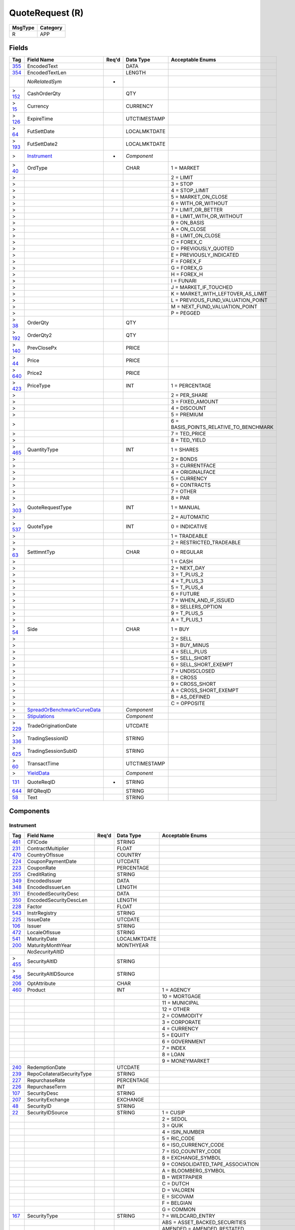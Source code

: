 ================
QuoteRequest (R)
================

+---------+----------+
| MsgType | Category |
+=========+==========+
| R       | APP      |
+---------+----------+

Fields
------

.. list-table::
   :header-rows: 1

   * - Tag

     - Field Name

     - Req'd

     - Data Type

     - Acceptable Enums

   * - `355 <http://fixwiki.org/fixwiki/EncodedText>`_

     - EncodedText

     -

     - DATA

     -

   * - `354 <http://fixwiki.org/fixwiki/EncodedTextLen>`_

     - EncodedTextLen

     -

     - LENGTH

     -

   * -

     - *NoRelatedSym*

     - *

     -

     -

   * - > `152 <http://fixwiki.org/fixwiki/CashOrderQty>`_

     - CashOrderQty

     -

     - QTY

     -

   * - > `15 <http://fixwiki.org/fixwiki/Currency>`_

     - Currency

     -

     - CURRENCY

     -

   * - > `126 <http://fixwiki.org/fixwiki/ExpireTime>`_

     - ExpireTime

     -

     - UTCTIMESTAMP

     -

   * - > `64 <http://fixwiki.org/fixwiki/FutSettDate>`_

     - FutSettDate

     -

     - LOCALMKTDATE

     -

   * - > `193 <http://fixwiki.org/fixwiki/FutSettDate2>`_

     - FutSettDate2

     -

     - LOCALMKTDATE

     -

   * - >

     - `Instrument`_

     - *

     - *Component*

     -

   * - > `40 <http://fixwiki.org/fixwiki/OrdType>`_

     - OrdType

     -

     - CHAR

     - 1 = MARKET

   * - >

     -

     -

     -

     - 2 = LIMIT

   * - >

     -

     -

     -

     - 3 = STOP

   * - >

     -

     -

     -

     - 4 = STOP_LIMIT

   * - >

     -

     -

     -

     - 5 = MARKET_ON_CLOSE

   * - >

     -

     -

     -

     - 6 = WITH_OR_WITHOUT

   * - >

     -

     -

     -

     - 7 = LIMIT_OR_BETTER

   * - >

     -

     -

     -

     - 8 = LIMIT_WITH_OR_WITHOUT

   * - >

     -

     -

     -

     - 9 = ON_BASIS

   * - >

     -

     -

     -

     - A = ON_CLOSE

   * - >

     -

     -

     -

     - B = LIMIT_ON_CLOSE

   * - >

     -

     -

     -

     - C = FOREX_C

   * - >

     -

     -

     -

     - D = PREVIOUSLY_QUOTED

   * - >

     -

     -

     -

     - E = PREVIOUSLY_INDICATED

   * - >

     -

     -

     -

     - F = FOREX_F

   * - >

     -

     -

     -

     - G = FOREX_G

   * - >

     -

     -

     -

     - H = FOREX_H

   * - >

     -

     -

     -

     - I = FUNARI

   * - >

     -

     -

     -

     - J = MARKET_IF_TOUCHED

   * - >

     -

     -

     -

     - K = MARKET_WITH_LEFTOVER_AS_LIMIT

   * - >

     -

     -

     -

     - L = PREVIOUS_FUND_VALUATION_POINT

   * - >

     -

     -

     -

     - M = NEXT_FUND_VALUATION_POINT

   * - >

     -

     -

     -

     - P = PEGGED

   * - > `38 <http://fixwiki.org/fixwiki/OrderQty>`_

     - OrderQty

     -

     - QTY

     -

   * - > `192 <http://fixwiki.org/fixwiki/OrderQty2>`_

     - OrderQty2

     -

     - QTY

     -

   * - > `140 <http://fixwiki.org/fixwiki/PrevClosePx>`_

     - PrevClosePx

     -

     - PRICE

     -

   * - > `44 <http://fixwiki.org/fixwiki/Price>`_

     - Price

     -

     - PRICE

     -

   * - > `640 <http://fixwiki.org/fixwiki/Price2>`_

     - Price2

     -

     - PRICE

     -

   * - > `423 <http://fixwiki.org/fixwiki/PriceType>`_

     - PriceType

     -

     - INT

     - 1 = PERCENTAGE

   * - >

     -

     -

     -

     - 2 = PER_SHARE

   * - >

     -

     -

     -

     - 3 = FIXED_AMOUNT

   * - >

     -

     -

     -

     - 4 = DISCOUNT

   * - >

     -

     -

     -

     - 5 = PREMIUM

   * - >

     -

     -

     -

     - 6 = BASIS_POINTS_RELATIVE_TO_BENCHMARK

   * - >

     -

     -

     -

     - 7 = TED_PRICE

   * - >

     -

     -

     -

     - 8 = TED_YIELD

   * - > `465 <http://fixwiki.org/fixwiki/QuantityType>`_

     - QuantityType

     -

     - INT

     - 1 = SHARES

   * - >

     -

     -

     -

     - 2 = BONDS

   * - >

     -

     -

     -

     - 3 = CURRENTFACE

   * - >

     -

     -

     -

     - 4 = ORIGINALFACE

   * - >

     -

     -

     -

     - 5 = CURRENCY

   * - >

     -

     -

     -

     - 6 = CONTRACTS

   * - >

     -

     -

     -

     - 7 = OTHER

   * - >

     -

     -

     -

     - 8 = PAR

   * - > `303 <http://fixwiki.org/fixwiki/QuoteRequestType>`_

     - QuoteRequestType

     -

     - INT

     - 1 = MANUAL

   * - >

     -

     -

     -

     - 2 = AUTOMATIC

   * - > `537 <http://fixwiki.org/fixwiki/QuoteType>`_

     - QuoteType

     -

     - INT

     - 0 = INDICATIVE

   * - >

     -

     -

     -

     - 1 = TRADEABLE

   * - >

     -

     -

     -

     - 2 = RESTRICTED_TRADEABLE

   * - > `63 <http://fixwiki.org/fixwiki/SettlmntTyp>`_

     - SettlmntTyp

     -

     - CHAR

     - 0 = REGULAR

   * - >

     -

     -

     -

     - 1 = CASH

   * - >

     -

     -

     -

     - 2 = NEXT_DAY

   * - >

     -

     -

     -

     - 3 = T_PLUS_2

   * - >

     -

     -

     -

     - 4 = T_PLUS_3

   * - >

     -

     -

     -

     - 5 = T_PLUS_4

   * - >

     -

     -

     -

     - 6 = FUTURE

   * - >

     -

     -

     -

     - 7 = WHEN_AND_IF_ISSUED

   * - >

     -

     -

     -

     - 8 = SELLERS_OPTION

   * - >

     -

     -

     -

     - 9 = T_PLUS_5

   * - >

     -

     -

     -

     - A = T_PLUS_1

   * - > `54 <http://fixwiki.org/fixwiki/Side>`_

     - Side

     -

     - CHAR

     - 1 = BUY

   * - >

     -

     -

     -

     - 2 = SELL

   * - >

     -

     -

     -

     - 3 = BUY_MINUS

   * - >

     -

     -

     -

     - 4 = SELL_PLUS

   * - >

     -

     -

     -

     - 5 = SELL_SHORT

   * - >

     -

     -

     -

     - 6 = SELL_SHORT_EXEMPT

   * - >

     -

     -

     -

     - 7 = UNDISCLOSED

   * - >

     -

     -

     -

     - 8 = CROSS

   * - >

     -

     -

     -

     - 9 = CROSS_SHORT

   * - >

     -

     -

     -

     - A = CROSS_SHORT_EXEMPT

   * - >

     -

     -

     -

     - B = AS_DEFINED

   * - >

     -

     -

     -

     - C = OPPOSITE

   * - >

     - `SpreadOrBenchmarkCurveData`_

     -

     - *Component*

     -

   * - >

     - `Stipulations`_

     -

     - *Component*

     -

   * - > `229 <http://fixwiki.org/fixwiki/TradeOriginationDate>`_

     - TradeOriginationDate

     -

     - UTCDATE

     -

   * - > `336 <http://fixwiki.org/fixwiki/TradingSessionID>`_

     - TradingSessionID

     -

     - STRING

     -

   * - > `625 <http://fixwiki.org/fixwiki/TradingSessionSubID>`_

     - TradingSessionSubID

     -

     - STRING

     -

   * - > `60 <http://fixwiki.org/fixwiki/TransactTime>`_

     - TransactTime

     -

     - UTCTIMESTAMP

     -

   * - >

     - `YieldData`_

     -

     - *Component*

     -

   * - `131 <http://fixwiki.org/fixwiki/QuoteReqID>`_

     - QuoteReqID

     - *

     - STRING

     -

   * - `644 <http://fixwiki.org/fixwiki/RFQReqID>`_

     - RFQReqID

     -

     - STRING

     -

   * - `58 <http://fixwiki.org/fixwiki/Text>`_

     - Text

     -

     - STRING

     -


Components
----------

Instrument
++++++++++

.. list-table::
   :header-rows: 1

   * - Tag

     - Field Name

     - Req'd

     - Data Type

     - Acceptable Enums

   * - `461 <http://fixwiki.org/fixwiki/CFICode>`_

     - CFICode

     -

     - STRING

     -

   * - `231 <http://fixwiki.org/fixwiki/ContractMultiplier>`_

     - ContractMultiplier

     -

     - FLOAT

     -

   * - `470 <http://fixwiki.org/fixwiki/CountryOfIssue>`_

     - CountryOfIssue

     -

     - COUNTRY

     -

   * - `224 <http://fixwiki.org/fixwiki/CouponPaymentDate>`_

     - CouponPaymentDate

     -

     - UTCDATE

     -

   * - `223 <http://fixwiki.org/fixwiki/CouponRate>`_

     - CouponRate

     -

     - PERCENTAGE

     -

   * - `255 <http://fixwiki.org/fixwiki/CreditRating>`_

     - CreditRating

     -

     - STRING

     -

   * - `349 <http://fixwiki.org/fixwiki/EncodedIssuer>`_

     - EncodedIssuer

     -

     - DATA

     -

   * - `348 <http://fixwiki.org/fixwiki/EncodedIssuerLen>`_

     - EncodedIssuerLen

     -

     - LENGTH

     -

   * - `351 <http://fixwiki.org/fixwiki/EncodedSecurityDesc>`_

     - EncodedSecurityDesc

     -

     - DATA

     -

   * - `350 <http://fixwiki.org/fixwiki/EncodedSecurityDescLen>`_

     - EncodedSecurityDescLen

     -

     - LENGTH

     -

   * - `228 <http://fixwiki.org/fixwiki/Factor>`_

     - Factor

     -

     - FLOAT

     -

   * - `543 <http://fixwiki.org/fixwiki/InstrRegistry>`_

     - InstrRegistry

     -

     - STRING

     -

   * - `225 <http://fixwiki.org/fixwiki/IssueDate>`_

     - IssueDate

     -

     - UTCDATE

     -

   * - `106 <http://fixwiki.org/fixwiki/Issuer>`_

     - Issuer

     -

     - STRING

     -

   * - `472 <http://fixwiki.org/fixwiki/LocaleOfIssue>`_

     - LocaleOfIssue

     -

     - STRING

     -

   * - `541 <http://fixwiki.org/fixwiki/MaturityDate>`_

     - MaturityDate

     -

     - LOCALMKTDATE

     -

   * - `200 <http://fixwiki.org/fixwiki/MaturityMonthYear>`_

     - MaturityMonthYear

     -

     - MONTHYEAR

     -

   * -

     - *NoSecurityAltID*

     -

     -

     -

   * - > `455 <http://fixwiki.org/fixwiki/SecurityAltID>`_

     - SecurityAltID

     -

     - STRING

     -

   * - > `456 <http://fixwiki.org/fixwiki/SecurityAltIDSource>`_

     - SecurityAltIDSource

     -

     - STRING

     -

   * - `206 <http://fixwiki.org/fixwiki/OptAttribute>`_

     - OptAttribute

     -

     - CHAR

     -

   * - `460 <http://fixwiki.org/fixwiki/Product>`_

     - Product

     -

     - INT

     - 1 = AGENCY

   * -

     -

     -

     -

     - 10 = MORTGAGE

   * -

     -

     -

     -

     - 11 = MUNICIPAL

   * -

     -

     -

     -

     - 12 = OTHER

   * -

     -

     -

     -

     - 2 = COMMODITY

   * -

     -

     -

     -

     - 3 = CORPORATE

   * -

     -

     -

     -

     - 4 = CURRENCY

   * -

     -

     -

     -

     - 5 = EQUITY

   * -

     -

     -

     -

     - 6 = GOVERNMENT

   * -

     -

     -

     -

     - 7 = INDEX

   * -

     -

     -

     -

     - 8 = LOAN

   * -

     -

     -

     -

     - 9 = MONEYMARKET

   * - `240 <http://fixwiki.org/fixwiki/RedemptionDate>`_

     - RedemptionDate

     -

     - UTCDATE

     -

   * - `239 <http://fixwiki.org/fixwiki/RepoCollateralSecurityType>`_

     - RepoCollateralSecurityType

     -

     - STRING

     -

   * - `227 <http://fixwiki.org/fixwiki/RepurchaseRate>`_

     - RepurchaseRate

     -

     - PERCENTAGE

     -

   * - `226 <http://fixwiki.org/fixwiki/RepurchaseTerm>`_

     - RepurchaseTerm

     -

     - INT

     -

   * - `107 <http://fixwiki.org/fixwiki/SecurityDesc>`_

     - SecurityDesc

     -

     - STRING

     -

   * - `207 <http://fixwiki.org/fixwiki/SecurityExchange>`_

     - SecurityExchange

     -

     - EXCHANGE

     -

   * - `48 <http://fixwiki.org/fixwiki/SecurityID>`_

     - SecurityID

     -

     - STRING

     -

   * - `22 <http://fixwiki.org/fixwiki/SecurityIDSource>`_

     - SecurityIDSource

     -

     - STRING

     - 1 = CUSIP

   * -

     -

     -

     -

     - 2 = SEDOL

   * -

     -

     -

     -

     - 3 = QUIK

   * -

     -

     -

     -

     - 4 = ISIN_NUMBER

   * -

     -

     -

     -

     - 5 = RIC_CODE

   * -

     -

     -

     -

     - 6 = ISO_CURRENCY_CODE

   * -

     -

     -

     -

     - 7 = ISO_COUNTRY_CODE

   * -

     -

     -

     -

     - 8 = EXCHANGE_SYMBOL

   * -

     -

     -

     -

     - 9 = CONSOLIDATED_TAPE_ASSOCIATION

   * -

     -

     -

     -

     - A = BLOOMBERG_SYMBOL

   * -

     -

     -

     -

     - B = WERTPAPIER

   * -

     -

     -

     -

     - C = DUTCH

   * -

     -

     -

     -

     - D = VALOREN

   * -

     -

     -

     -

     - E = SICOVAM

   * -

     -

     -

     -

     - F = BELGIAN

   * -

     -

     -

     -

     - G = COMMON

   * - `167 <http://fixwiki.org/fixwiki/SecurityType>`_

     - SecurityType

     -

     - STRING

     - ? = WILDCARD_ENTRY

   * -

     -

     -

     -

     - ABS = ASSET_BACKED_SECURITIES

   * -

     -

     -

     -

     - AMENDED = AMENDED_RESTATED

   * -

     -

     -

     -

     - AN = OTHER_ANTICIPATION_NOTES_BAN_GAN_ETC

   * -

     -

     -

     -

     - BA = BANKERS_ACCEPTANCE

   * -

     -

     -

     -

     - BN = BANK_NOTES

   * -

     -

     -

     -

     - BOX = BILL_OF_EXCHANGES

   * -

     -

     -

     -

     - BRADY = BRADY_BOND

   * -

     -

     -

     -

     - BRIDGE = BRIDGE_LOAN

   * -

     -

     -

     -

     - CB = CONVERTIBLE_BOND

   * -

     -

     -

     -

     - CD = CERTIFICATE_OF_DEPOSIT

   * -

     -

     -

     -

     - CL = CALL_LOANS

   * -

     -

     -

     -

     - CMBS = CORP_MORTGAGE_BACKED_SECURITIES

   * -

     -

     -

     -

     - CMO = COLLATERALIZED_MORTGAGE_OBLIGATION

   * -

     -

     -

     -

     - COFO = CERTIFICATE_OF_OBLIGATION

   * -

     -

     -

     -

     - COFP = CERTIFICATE_OF_PARTICIPATION

   * -

     -

     -

     -

     - CORP = CORPORATE_BOND

   * -

     -

     -

     -

     - CP = COMMERCIAL_PAPER

   * -

     -

     -

     -

     - CPP = CORPORATE_PRIVATE_PLACEMENT

   * -

     -

     -

     -

     - CS = COMMON_STOCK

   * -

     -

     -

     -

     - DEFLTED = DEFAULTED

   * -

     -

     -

     -

     - DINP = DEBTOR_IN_POSSESSION

   * -

     -

     -

     -

     - DN = DEPOSIT_NOTES

   * -

     -

     -

     -

     - DUAL = DUAL_CURRENCY

   * -

     -

     -

     -

     - FAC = FEDERAL_AGENCY_COUPON

   * -

     -

     -

     -

     - FADN = FEDERAL_AGENCY_DISCOUNT_NOTE

   * -

     -

     -

     -

     - FOR = FOREIGN_EXCHANGE_CONTRACT

   * -

     -

     -

     -

     - GO = GENERAL_OBLIGATION_BONDS

   * -

     -

     -

     -

     - IET = IOETTE_MORTGAGE

   * -

     -

     -

     -

     - LOFC = LETTER_OF_CREDIT

   * -

     -

     -

     -

     - LQN = LIQUIDITY_NOTE

   * -

     -

     -

     -

     - MATURED = MATURED

   * -

     -

     -

     -

     - MBS = MORTGAGE_BACKED_SECURITIES

   * -

     -

     -

     -

     - MF = MUTUAL_FUND

   * -

     -

     -

     -

     - MIO = MORTGAGE_INTEREST_ONLY

   * -

     -

     -

     -

     - MLEG = MULTI_LEG_INSTRUMENT

   * -

     -

     -

     -

     - MPO = MORTGAGE_PRINCIPAL_ONLY

   * -

     -

     -

     -

     - MPP = MORTGAGE_PRIVATE_PLACEMENT

   * -

     -

     -

     -

     - MPT = MISCELLANEOUS_PASS_THROUGH

   * -

     -

     -

     -

     - MT = MANDATORY_TENDER

   * -

     -

     -

     -

     - MTN = MEDIUM_TERM_NOTES

   * -

     -

     -

     -

     - NONE = NO_SECURITY_TYPE

   * -

     -

     -

     -

     - ONITE = OVERNIGHT

   * -

     -

     -

     -

     - PEF = PRIVATE_EXPORT_FUNDING

   * -

     -

     -

     -

     - PN = PROMISSORY_NOTE

   * -

     -

     -

     -

     - POOL = AGENCY_POOLS

   * -

     -

     -

     -

     - PS = PREFERRED_STOCK

   * -

     -

     -

     -

     - PZFJ = PLAZOS_FIJOS

   * -

     -

     -

     -

     - RAN = REVENUE_ANTICIPATION_NOTE

   * -

     -

     -

     -

     - REPLACD = REPLACED

   * -

     -

     -

     -

     - RETIRED = RETIRED

   * -

     -

     -

     -

     - REV = REVENUE_BONDS

   * -

     -

     -

     -

     - RP = REPURCHASE_AGREEMENT

   * -

     -

     -

     -

     - RVLV = REVOLVER_LOAN

   * -

     -

     -

     -

     - RVLVTRM = REVOLVER_TERM_LOAN

   * -

     -

     -

     -

     - RVRP = REVERSE_REPURCHASE_AGREEMENT

   * -

     -

     -

     -

     - SPCLA = SPECIAL_ASSESSMENT

   * -

     -

     -

     -

     - SPCLO = SPECIAL_OBLIGATION

   * -

     -

     -

     -

     - SPCLT = SPECIAL_TAX

   * -

     -

     -

     -

     - STN = SHORT_TERM_LOAN_NOTE

   * -

     -

     -

     -

     - STRUCT = STRUCTURED_NOTES

   * -

     -

     -

     -

     - SWING = SWING_LINE_FACILITY

   * -

     -

     -

     -

     - TAN = TAX_ANTICIPATION_NOTE

   * -

     -

     -

     -

     - TAXA = TAX_ALLOCATION

   * -

     -

     -

     -

     - TBA = TO_BE_ANNOUNCED

   * -

     -

     -

     -

     - TBOND = US_TREASURY_BOND

   * -

     -

     -

     -

     - TCAL = PRINCIPAL_STRIP_OF_A_CALLABLE_BOND_OR_NOTE

   * -

     -

     -

     -

     - TD = TIME_DEPOSIT

   * -

     -

     -

     -

     - TECP = TAX_EXEMPT_COMMERCIAL_PAPER

   * -

     -

     -

     -

     - TERM = TERM_LOAN

   * -

     -

     -

     -

     - TINT = INTEREST_STRIP_FROM_ANY_BOND_OR_NOTE

   * -

     -

     -

     -

     - TIPS = TREASURY_INFLATION_PROTECTED_SECURITIES

   * -

     -

     -

     -

     - TPRN = PRINCIPAL_STRIP_FROM_A_NON_CALLABLE_BOND_OR_NOTE

   * -

     -

     -

     -

     - TRAN = TAX_REVENUE_ANTICIPATION_NOTE

   * -

     -

     -

     -

     - UST = US_TREASURY_NOTE_BOND

   * -

     -

     -

     -

     - USTB = US_TREASURY_BILL

   * -

     -

     -

     -

     - VRDN = VARIABLE_RATE_DEMAND_NOTE

   * -

     -

     -

     -

     - WAR = WARRANT

   * -

     -

     -

     -

     - WITHDRN = WITHDRAWN

   * -

     -

     -

     -

     - XCN = EXTENDED_COMM_NOTE

   * -

     -

     -

     -

     - XLINKD = INDEXED_LINKED

   * -

     -

     -

     -

     - YANK = YANKEE_CORPORATE_BOND

   * - `471 <http://fixwiki.org/fixwiki/StateOrProvinceOfIssue>`_

     - StateOrProvinceOfIssue

     -

     - STRING

     -

   * - `202 <http://fixwiki.org/fixwiki/StrikePrice>`_

     - StrikePrice

     -

     - PRICE

     -

   * - `55 <http://fixwiki.org/fixwiki/Symbol>`_

     - Symbol

     -

     - STRING

     -

   * - `65 <http://fixwiki.org/fixwiki/SymbolSfx>`_

     - SymbolSfx

     -

     - STRING

     -


SpreadOrBenchmarkCurveData
++++++++++++++++++++++++++

.. list-table::
   :header-rows: 1

   * - Tag

     - Field Name

     - Req'd

     - Data Type

     - Acceptable Enums

   * - `220 <http://fixwiki.org/fixwiki/BenchmarkCurveCurrency>`_

     - BenchmarkCurveCurrency

     -

     - CURRENCY

     -

   * - `221 <http://fixwiki.org/fixwiki/BenchmarkCurveName>`_

     - BenchmarkCurveName

     -

     - STRING

     - Euribor = EURIBOR

   * -

     -

     -

     -

     - FutureSWAP = FUTURESWAP

   * -

     -

     -

     -

     - LIBID = LIBID

   * -

     -

     -

     -

     - LIBOR = LIBOR

   * -

     -

     -

     -

     - MuniAAA = MUNIAAA

   * -

     -

     -

     -

     - OTHER = OTHER

   * -

     -

     -

     -

     - Pfandbriefe = PFANDBRIEFE

   * -

     -

     -

     -

     - SWAP = SWAP

   * -

     -

     -

     -

     - Treasury = TREASURY

   * - `222 <http://fixwiki.org/fixwiki/BenchmarkCurvePoint>`_

     - BenchmarkCurvePoint

     -

     - STRING

     -

   * - `218 <http://fixwiki.org/fixwiki/Spread>`_

     - Spread

     -

     - PRICEOFFSET

     -


Stipulations
++++++++++++

.. list-table::
   :header-rows: 1

   * - Tag

     - Field Name

     - Req'd

     - Data Type

     - Acceptable Enums

   * -

     - *NoStipulations*

     -

     -

     -

   * - > `233 <http://fixwiki.org/fixwiki/StipulationType>`_

     - StipulationType

     -

     - STRING

     - ABS = ABSOLUTE_PREPAYMENT_SPEED

   * - >

     -

     -

     -

     - CPP = CONSTANT_PREPAYMENT_PENALTY

   * - >

     -

     -

     -

     - CPR = CONSTANT_PREPAYMENT_RATE

   * - >

     -

     -

     -

     - CPY = CONSTANT_PREPAYMENT_YIELD

   * - >

     -

     -

     -

     - GEOG = GEOGRAPHICS

   * - >

     -

     -

     -

     - HEP = FINAL_CPR_OF_HOME_EQUITY_PREPAYMENT_CURVE

   * - >

     -

     -

     -

     - ISSUE = YEAR_OF_ISSUE

   * - >

     -

     -

     -

     - LOTVAR = LOT_VARIANCE

   * - >

     -

     -

     -

     - MAT = MATURITY_YEAR

   * - >

     -

     -

     -

     - MHP = OF_MANUFACTURED_HOUSING_PREPAYMENT_CURVE

   * - >

     -

     -

     -

     - MPR = MONTHLY_PREPAYMENT_RATE

   * - >

     -

     -

     -

     - PIECES = NUMBER_OF_PIECES

   * - >

     -

     -

     -

     - PMAX = POOLS_MAXIMUM

   * - >

     -

     -

     -

     - PPC = OF_PROSPECTUS_PREPAYMENT_CURVE

   * - >

     -

     -

     -

     - PPL = POOLS_PER_LOT

   * - >

     -

     -

     -

     - PPM = POOLS_PER_MILLION

   * - >

     -

     -

     -

     - PPT = POOLS_PER_TRADE

   * - >

     -

     -

     -

     - PROD = PRODUCTION_YEAR

   * - >

     -

     -

     -

     - PSA = OF_BMA_PREPAYMENT_CURVE

   * - >

     -

     -

     -

     - SMM = SINGLE_MONTHLY_MORTALITY

   * - >

     -

     -

     -

     - TRDVAR = TRADE_VARIANCE

   * - >

     -

     -

     -

     - WAC = WEIGHTED_AVERAGE_COUPON

   * - >

     -

     -

     -

     - WAL = WEIGHTED_AVERAGE_LIFE

   * - >

     -

     -

     -

     - WALA = WEIGHTED_AVERAGE_LOAN_AGE

   * - >

     -

     -

     -

     - WAM = WEIGHTED_AVERAGE_MATURITY

   * - > `234 <http://fixwiki.org/fixwiki/StipulationValue>`_

     - StipulationValue

     -

     - STRING

     -


YieldData
+++++++++

.. list-table::
   :header-rows: 1

   * - Tag

     - Field Name

     - Req'd

     - Data Type

     - Acceptable Enums

   * - `236 <http://fixwiki.org/fixwiki/Yield>`_

     - Yield

     -

     - PERCENTAGE

     -

   * - `235 <http://fixwiki.org/fixwiki/YieldType>`_

     - YieldType

     -

     - STRING

     - AFTERTAX = AFTER_TAX_YIELD

   * -

     -

     -

     -

     - ANNUAL = ANNUAL_YIELD_THE_ANNUAL_INTEREST_OR_DIVIDEND_INCOME_AN_INVESTMENT_EARNS_EXPRESSED_AS_A_PERCENTAGE_OF_THE_INVESTMENTS_TOTAL_VALUE

   * -

     -

     -

     -

     - ATISSUE = YIELD_AT_ISSUE

   * -

     -

     -

     -

     - AVGLIFE = YIELD_TO_AVERAGE_LIFE_THE_YIELD_ASSUMING_THAT_ALL_SINKS

   * -

     -

     -

     -

     - AVGMATURITY = YIELD_TO_AVERAGE_MATURITY_THE_YIELD_ACHIEVED_BY_SUBSTITUTING_A_BONDS_AVERAGE_MATURITY_FOR_THE_ISSUES_FINAL_MATURITY_DATE

   * -

     -

     -

     -

     - BOOK = BOOK_YIELD_THE_YIELD_OF_A_SECURITY_CALCULATED_BY_USING_ITS_BOOK_VALUE_INSTEAD_OF_THE_CURRENT_MARKET_PRICE_THIS_TERM_IS_TYPICALLY_USED_IN_THE_US_DOMESTIC_MARKET

   * -

     -

     -

     -

     - CALL = YIELD_TO_NEXT_CALL_THE_YIELD_OF_A_BOND_TO_THE_NEXT_POSSIBLE_CALL_DATE

   * -

     -

     -

     -

     - CHANGE = YIELD_CHANGE_SINCE_CLOSE_THE_CHANGE_IN_THE_YIELD_SINCE_THE_PREVIOUS_DAYS_CLOSING_YIELD

   * -

     -

     -

     -

     - CLOSE = CLOSING_YIELD_THE_YIELD_OF_A_BOND_BASED_ON_THE_CLOSING_PRICE

   * -

     -

     -

     -

     - COMPOUND = COMPOUND_YIELD_THE_YIELD_OF_CERTAIN_JAPANESE_BONDS_BASED_ON_ITS_PRICE_CERTAIN_JAPANESE_BONDS_HAVE_IRREGULAR_FIRST_OR_LAST_COUPONS_AND_THE_YIELD_IS_CALCULATED_COMPOUND_FOR_THESE_IRREGULAR_PERIODS

   * -

     -

     -

     -

     - CURRENT = CURRENT_YIELD_ANNUAL_INTEREST_ON_A_BOND_DIVIDED_BY_THE_MARKET_VALUE_THE_ACTUAL_INCOME_RATE_OF_RETURN_AS_OPPOSED_TO_THE_COUPON_RATE_EXPRESSED_AS_A_PERCENTAGE

   * -

     -

     -

     -

     - GOVTEQUIV = GOVERNMENT_EQUIVALENT_YIELD_ASK_YIELD_BASED_ON_SEMI_ANNUAL_COUPONS_COMPOUNDING_IN_ALL_PERIODS_AND_ACTUAL_ACTUAL_CALENDAR

   * -

     -

     -

     -

     - GROSS = TRUE_GROSS_YIELD_YIELD_CALCULATED_USING_THE_PRICE_INCLUDING_ACCRUED_INTEREST_WHERE_COUPON_DATES_ARE_MOVED_FROM_HOLIDAYS_AND_WEEKENDS_TO_THE_NEXT_TRADING_DAY

   * -

     -

     -

     -

     - INFLATION = YIELD_WITH_INFLATION_ASSUMPTION_BASED_ON_PRICE_THE_RETURN_AN_INVESTOR_WOULD_REQUIRE_ON_A_NORMAL_BOND_THAT_WOULD_MAKE_THE_REAL_RETURN_EQUAL_TO_THAT_OF_THE_INFLATION_INDEXED_BOND_ASSUMING_A_CONSTANT_INFLATION_RATE

   * -

     -

     -

     -

     - INVERSEFLOATER = INVERSE_FLOATER_BOND_YIELD_INVERSE_FLOATER_SEMI_ANNUAL_BOND_EQUIVALENT_RATE

   * -

     -

     -

     -

     - LASTCLOSE = MOST_RECENT_CLOSING_YIELD_THE_LAST_AVAILABLE_YIELD_STORED_IN_HISTORY_COMPUTED_USING_PRICE

   * -

     -

     -

     -

     - LASTMONTH = CLOSING_YIELD_MOST_RECENT_MONTH_THE_YIELD_OF_A_BOND_BASED_ON_THE_CLOSING_PRICE_AS_OF_THE_MOST_RECENT_MONTHS_END

   * -

     -

     -

     -

     - LASTQUARTER = CLOSING_YIELD_MOST_RECENT_QUARTER_THE_YIELD_OF_A_BOND_BASED_ON_THE_CLOSING_PRICE_AS_OF_THE_MOST_RECENT_QUARTERS_END

   * -

     -

     -

     -

     - LASTYEAR = CLOSING_YIELD_MOST_RECENT_YEAR_THE_YIELD_OF_A_BOND_BASED_ON_THE_CLOSING_PRICE_AS_OF_THE_MOST_RECENT_YEARS_END

   * -

     -

     -

     -

     - LONGAVGLIFE = YIELD_TO_LONGEST_AVERAGE_LIFE_THE_YIELD_ASSUMING_ONLY_MANDATORY_SINKS_ARE_TAKEN_THIS_RESULTS_IN_A_LOWER_PAYDOWN_OF_DEBT_THE_YIELD_IS_THEN_CALCULATED_TO_THE_FINAL_PAYMENT_DATE

   * -

     -

     -

     -

     - LONGEST = YIELD_TO_LONGEST_AVERAGE

   * -

     -

     -

     -

     - MARK = MARK_TO_MARKET_YIELD_AN_ADJUSTMENT_IN_THE_VALUATION_OF_A_SECURITIES_PORTFOLIO_TO_REFLECT_THE_CURRENT_MARKET_VALUES_OF_THE_RESPECTIVE_SECURITIES_IN_THE_PORTFOLIO

   * -

     -

     -

     -

     - MATURITY = YIELD_TO_MATURITY_THE_YIELD_OF_A_BOND_TO_ITS_MATURITY_DATE

   * -

     -

     -

     -

     - NEXTREFUND = YIELD_TO_NEXT_REFUND

   * -

     -

     -

     -

     - OPENAVG = OPEN_AVERAGE_YIELD_THE_AVERAGE_YIELD_OF_THE_RESPECTIVE_SECURITIES_IN_THE_PORTFOLIO

   * -

     -

     -

     -

     - PREVCLOSE = PREVIOUS_CLOSE_YIELD_THE_YIELD_OF_A_BOND_BASED_ON_THE_CLOSING_PRICE_1_DAY_AGO

   * -

     -

     -

     -

     - PROCEEDS = PROCEEDS_YIELD_THE_CD_EQUIVALENT_YIELD_WHEN_THE_REMAINING_TIME_TO_MATURITY_IS_LESS_THAN_TWO_YEARS

   * -

     -

     -

     -

     - PUT = YIELD_TO_NEXT_PUT_THE_YIELD_TO_THE_DATE_AT_WHICH_THE_BOND_HOLDER_CAN_NEXT_PUT_THE_BOND_TO_THE_ISSUER

   * -

     -

     -

     -

     - SEMIANNUAL = SEMI_ANNUAL_YIELD_THE_YIELD_OF_A_BOND_WHOSE_COUPON_PAYMENTS_ARE_REINVESTED_SEMI_ANNUALLY

   * -

     -

     -

     -

     - SHORTAVGLIFE = YIELD_TO_SHORTEST_AVERAGE_LIFE_SAME_AS_AVGLIFE_ABOVE

   * -

     -

     -

     -

     - SHORTEST = YIELD_TO_SHORTEST_AVERAGE

   * -

     -

     -

     -

     - SIMPLE = SIMPLE_YIELD_THE_YIELD_OF_A_BOND_ASSUMING_NO_REINVESTMENT_OF_COUPON_PAYMENTS

   * -

     -

     -

     -

     - TAXEQUIV = TAX_EQUIVALENT_YIELD_THE_AFTER_TAX_YIELD_GROSSED_UP_BY_THE_MAXIMUM_FEDERAL_TAX_RATE_OF_396_FOR_COMPARISON_TO_TAXABLE_YIELDS

   * -

     -

     -

     -

     - TENDER = YIELD_TO_TENDER_DATE_THE_YIELD_ON_A_MUNICIPAL_BOND_TO_ITS_MANDATORY_TENDER_DATE

   * -

     -

     -

     -

     - TRUE = TRUE_YIELD_THE_YIELD_CALCULATED_WITH_COUPON_DATES_MOVED_FROM_A_WEEKEND_OR_HOLIDAY_TO_THE_NEXT_VALID_SETTLEMENT_DATE

   * -

     -

     -

     -

     - VALUE1/32 = YIELD_VALUE_OF_1_32_THE_AMOUNT_THAT_THE_YIELD_WILL_CHANGE_FOR_A_1_32ND_CHANGE_IN_PRICE

   * -

     -

     -

     -

     - WORST = YIELD_TO_WORST_CONVENTION_THE_LOWEST_YIELD_TO_ALL_POSSIBLE_REDEMPTION_DATE_SCENARIOS

